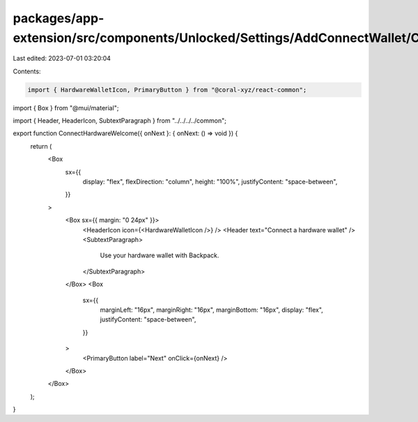 packages/app-extension/src/components/Unlocked/Settings/AddConnectWallet/ConnectHardware/ConnectHardwareWelcome.tsx
===================================================================================================================

Last edited: 2023-07-01 03:20:04

Contents:

.. code-block:: tsx

    import { HardwareWalletIcon, PrimaryButton } from "@coral-xyz/react-common";
import { Box } from "@mui/material";

import { Header, HeaderIcon, SubtextParagraph } from "../../../../common";

export function ConnectHardwareWelcome({ onNext }: { onNext: () => void }) {
  return (
    <Box
      sx={{
        display: "flex",
        flexDirection: "column",
        height: "100%",
        justifyContent: "space-between",
      }}
    >
      <Box sx={{ margin: "0 24px" }}>
        <HeaderIcon icon={<HardwareWalletIcon />} />
        <Header text="Connect a hardware wallet" />
        <SubtextParagraph>
          Use your hardware wallet with Backpack.
        </SubtextParagraph>
      </Box>
      <Box
        sx={{
          marginLeft: "16px",
          marginRight: "16px",
          marginBottom: "16px",
          display: "flex",
          justifyContent: "space-between",
        }}
      >
        <PrimaryButton label="Next" onClick={onNext} />
      </Box>
    </Box>
  );
}


